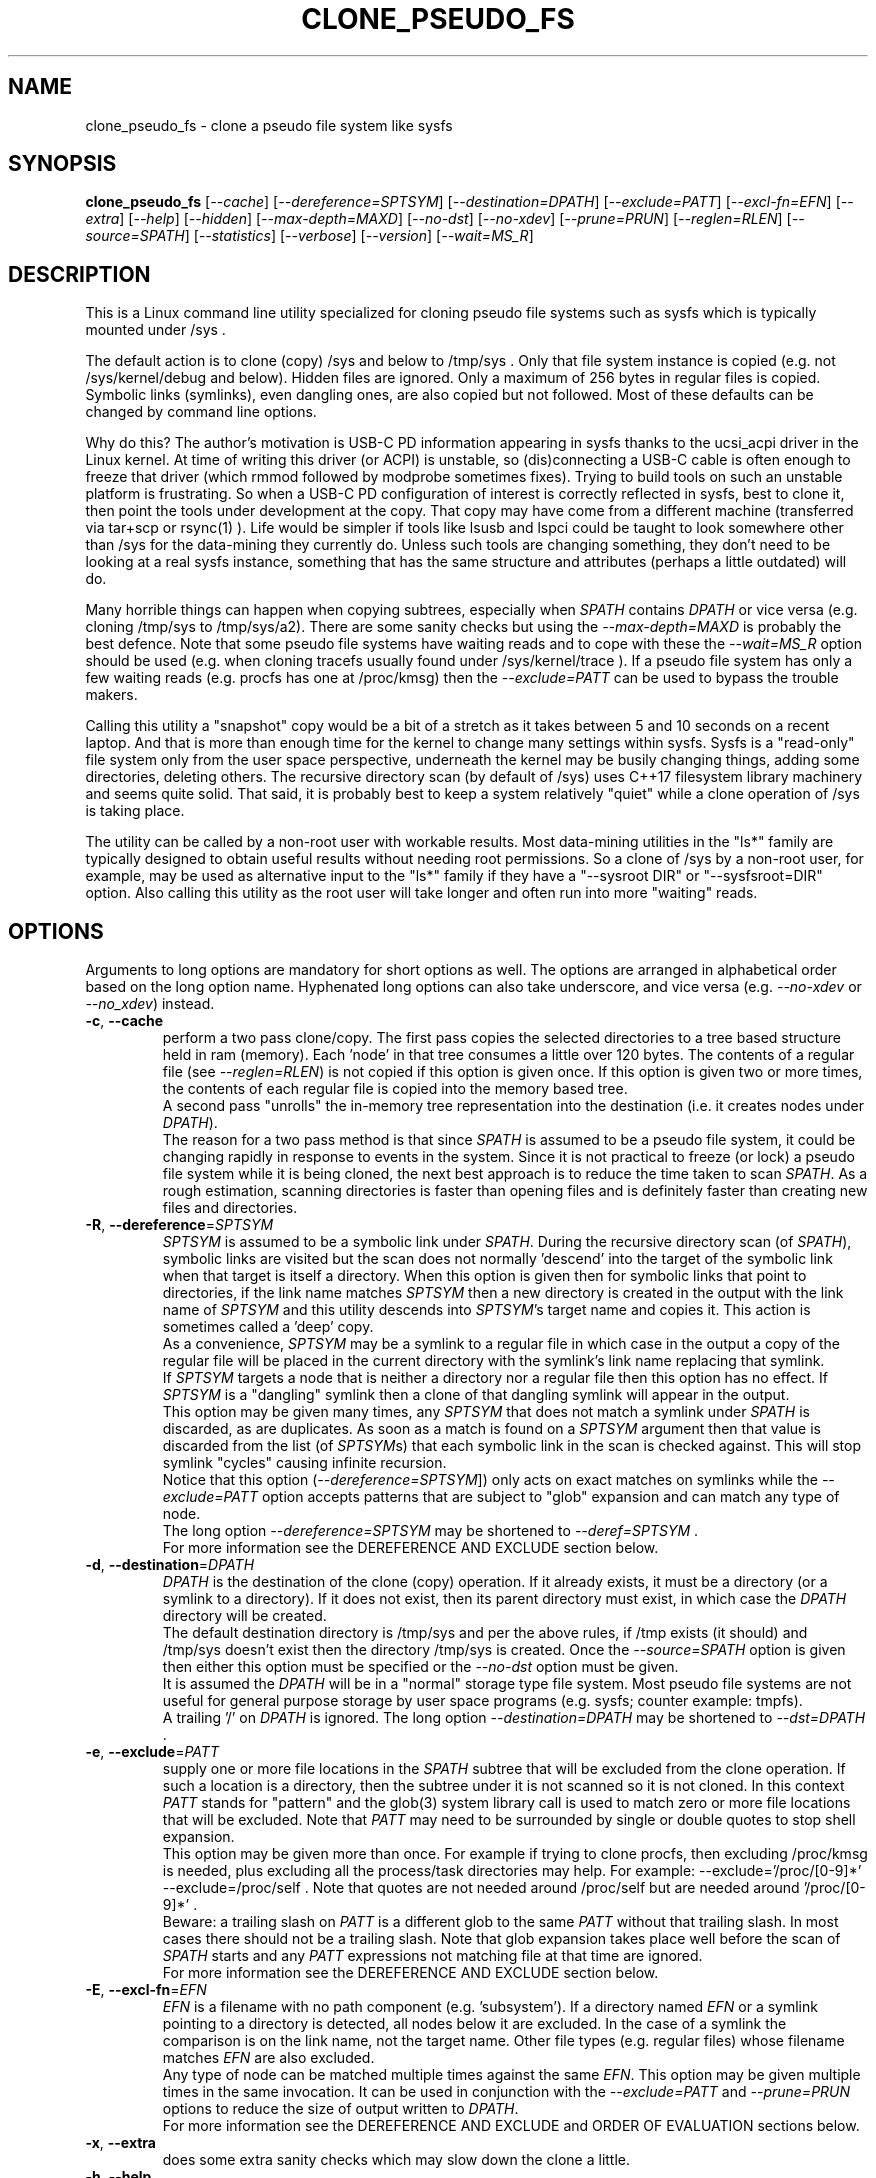 .TH CLONE_PSEUDO_FS "8" "September 2023" "clone_pseudo_fs\-0.90" CLONE_PSEUDO_FS
.SH NAME
clone_pseudo_fs \- clone a pseudo file system like sysfs
.SH SYNOPSIS
.B clone_pseudo_fs
[\fI\-\-cache\fR] [\fI\-\-dereference=SPTSYM\fR] [\fI\-\-destination=DPATH\fR]
[\fI\-\-exclude=PATT\fR] [\fI\-\-excl\-fn=EFN\fR]  [\fI\-\-extra\fR]
[\fI\-\-help\fR] [\fI\-\-hidden\fR] [\fI\-\-max\-depth=MAXD\fR]
[\fI\-\-no\-dst\fR] [\fI\-\-no\-xdev\fR] [\fI\-\-prune=PRUN\fR]
[\fI\-\-reglen=RLEN\fR] [\fI\-\-source=SPATH\fR] [\fI\-\-statistics\fR]
[\fI\-\-verbose\fR] [\fI\-\-version\fR] [\fI\-\-wait=MS_R\fR]
.SH DESCRIPTION
.\" Add any additional description here
This is a Linux command line utility specialized for cloning pseudo file
systems such as sysfs which is typically mounted under /sys .
.PP
The default action is to clone (copy) /sys and below to /tmp/sys . Only that
file system instance is copied (e.g. not /sys/kernel/debug and below).
Hidden files are ignored. Only a maximum of 256 bytes in regular files is
copied. Symbolic links (symlinks), even dangling ones, are also copied but
not followed. Most of these defaults can be changed by command line options.
.PP
Why do this? The author's motivation is USB\-C PD information appearing in
sysfs thanks to the ucsi_acpi driver in the Linux kernel. At time of writing
this driver (or ACPI) is unstable, so (dis)connecting a USB\-C cable is often
enough to freeze that driver (which rmmod followed by modprobe sometimes
fixes). Trying to build tools on such an unstable platform is frustrating. So
when a USB\-C PD configuration of interest is correctly reflected in sysfs,
best to clone it, then point the tools under development at the copy. That
copy may have come from a different machine (transferred via tar+scp or
rsync(1) ). Life would be simpler if tools like lsusb and lspci could be
taught to look somewhere other than /sys for the data\-mining they currently
do. Unless such tools are changing something, they don't need to be looking
at a real sysfs instance, something that has the same structure and
attributes (perhaps a little outdated) will do.
.PP
Many horrible things can happen when copying subtrees, especially when
\fISPATH\fR contains \fIDPATH\fR or vice versa (e.g. cloning /tmp/sys
to /tmp/sys/a2). There are some sanity checks but using the
\fI\-\-max\-depth=MAXD\fR is probably the best defence. Note that some pseudo
file systems have waiting reads and to cope with these the \fI\-\-wait=MS_R\fR
option should be used (e.g. when cloning tracefs usually found
under /sys/kernel/trace ). If a pseudo file system has only a few waiting
reads (e.g. procfs has one at /proc/kmsg) then the \fI\-\-exclude=PATT\fR can
be used to bypass the trouble makers.
.PP
Calling this utility a "snapshot" copy would be a bit of a stretch as it
takes between 5 and 10 seconds on a recent laptop. And that is more than
enough time for the kernel to change many settings within sysfs. Sysfs is
a "read\-only" file system only from the user space perspective, underneath
the kernel may be busily changing things, adding some directories, deleting
others. The recursive directory scan (by default of /sys) uses C++17
filesystem library machinery and seems quite solid. That said, it is probably
best to keep a system relatively "quiet" while a clone operation of /sys is
taking place.
.PP
The utility can be called by a non\-root user with workable results. Most
data\-mining utilities in the "ls*" family are typically designed to obtain
useful results without needing root permissions. So a clone of /sys by a
non\-root user, for example, may be used as alternative input to the "ls*"
family if they have a "\-\-sysroot DIR" or "\-\-sysfsroot=DIR" option. Also
calling this utility as the root user will take longer and often run into
more "waiting" reads.
.SH OPTIONS
Arguments to long options are mandatory for short options as well. The options
are arranged in alphabetical order based on the long option name. Hyphenated
long options can also take underscore, and vice versa (e.g.
\fI\-\-no\-xdev\fR or \fI\-\-no_xdev\fR) instead.
.TP
\fB\-c\fR, \fB\-\-cache\fR
perform a two pass clone/copy. The first pass copies the selected directories
to a tree based structure held in ram (memory). Each 'node' in that tree
consumes a little over 120 bytes. The contents of a regular file (see
\fI\-\-reglen=RLEN\fR) is not copied if this option is given once. If this
option is given two or more times, the contents of each regular file is
copied into the memory based tree.
.br
A second pass "unrolls" the in\-memory tree representation into the
destination (i.e. it creates nodes under \fIDPATH\fR).
.br
The reason for a two pass method is that since \fISPATH\fR is assumed to be
a pseudo file system, it could be changing rapidly in response to events in
the system. Since it is not practical to freeze (or lock) a pseudo file
system while it is being cloned, the next best approach is to reduce the time
taken to scan \fISPATH\fR. As a rough estimation, scanning directories is
faster than opening files and is definitely faster than creating new files
and directories.
.TP
\fB\-R\fR, \fB\-\-dereference\fR=\fISPTSYM\fR
\fISPTSYM\fR is assumed to be a symbolic link under \fISPATH\fR. During the
recursive directory scan (of \fISPATH\fR), symbolic links are visited but the
scan does not normally 'descend' into the target of the symbolic link when
that target is itself a directory. When this option is given then for
symbolic links that point to directories, if the link name matches
\fISPTSYM\fR then a new directory is created in the output with the link name
of \fISPTSYM\fR and this utility descends into \fISPTSYM\fR's target name and
copies it. This action is sometimes called a 'deep' copy.
.br
As a convenience, \fISPTSYM\fR may be a symlink to a regular file in which
case in the output a copy of the regular file will be placed in the current
directory with the symlink's link name replacing that symlink.
.br
If \fISPTSYM\fR targets a node that is neither a directory nor a regular
file then this option has no effect. If \fISPTSYM\fR is a "dangling" symlink
then a clone of that dangling symlink will appear in the output.
.br
This option may be given many times, any \fISPTSYM\fR that does not match a
symlink under \fISPATH\fR is discarded, as are duplicates. As soon as a match
is found on a \fISPTSYM\fR argument then that value is discarded from the
list (of \fISPTSYM\fRs) that each symbolic link in the scan is checked
against. This will stop symlink "cycles" causing infinite recursion.
.br
Notice that this option (\fI\-\-dereference=SPTSYM\fR]) only acts on exact
matches on symlinks while the \fI\-\-exclude=PATT\fR option accepts patterns
that are subject to "glob" expansion and can match any type of node.
.br
The long option \fI\-\-dereference=SPTSYM\fR may be shortened to
\fI\-\-deref=SPTSYM\fR .
.br
For more information see the DEREFERENCE AND EXCLUDE section below.
.TP
\fB\-d\fR, \fB\-\-destination\fR=\fIDPATH\fR
\fIDPATH\fR is the destination of the clone (copy) operation. If it already
exists, it must be a directory (or a symlink to a directory). If it does not
exist, then its parent directory must exist, in which case the \fIDPATH\fR
directory will be created.
.br
The default destination directory is /tmp/sys and per the above rules, if /tmp
exists (it should) and /tmp/sys doesn't exist then the directory /tmp/sys is
created. Once the \fI\-\-source=SPATH\fR option is given then either this
option must be specified or the \fI\-\-no\-dst\fR option must be given.
.br
It is assumed the \fIDPATH\fR will be in a "normal" storage type file system.
Most pseudo file systems are not useful for general purpose storage by user
space programs (e.g. sysfs; counter example: tmpfs).
.br
A trailing '/' on \fIDPATH\fR is ignored. The long option
\fI\-\-destination=DPATH\fR may be shortened to \fI\-\-dst=DPATH\fR .
.TP
\fB\-e\fR, \fB\-\-exclude\fR=\fIPATT\fR
supply one or more file locations in the \fISPATH\fR subtree that will be
excluded from the clone operation. If such a location is a directory, then
the subtree under it is not scanned so it is not cloned. In this context
\fIPATT\fR stands for "pattern" and the glob(3) system library call is used
to match zero or more file locations that will be excluded. Note that
\fIPATT\fR may need to be surrounded by single or double quotes to stop
shell expansion.
.br
This option may be given more than once. For example if trying to clone
procfs, then excluding /proc/kmsg is needed, plus excluding all the
process/task directories may help. For example: \-\-exclude='/proc/[0\-9]*'
\-\-exclude=/proc/self . Note that quotes are not needed around
/proc/self but are needed around '/proc/[0\-9]*' .
.br
Beware: a trailing slash on \fIPATT\fR is a different glob to the same
\fIPATT\fR without that trailing slash. In most cases there should not be
a trailing slash. Note that glob expansion takes place well before the
scan of \fISPATH\fR starts and any \fIPATT\fR expressions not matching
file at that time are ignored.
.br
For more information see the DEREFERENCE AND EXCLUDE section below.
.TP
\fB\-E\fR, \fB\-\-excl\-fn\fR=\fIEFN\fR
\fIEFN\fR is a filename with no path component (e.g. 'subsystem'). If
a directory named \fIEFN\fR or a symlink pointing to a directory is
detected, all nodes below it are excluded. In the case of a symlink
the comparison is on the link name, not the target name. Other file
types (e.g. regular files) whose filename matches \fIEFN\fR are also
excluded.
.br
Any type of node can be matched multiple times against the same \fIEFN\fR.
This option may be given multiple times in the same invocation. It can be
used in conjunction with the \fI\-\-exclude=PATT\fR and \fI\-\-prune=PRUN\fR
options to reduce the size of output written to \fIDPATH\fR.
.br
For more information see the DEREFERENCE AND EXCLUDE and ORDER OF EVALUATION
sections below.
.TP
\fB\-x\fR, \fB\-\-extra\fR
does some extra sanity checks which may slow down the clone a little.
.TP
\fB\-h\fR, \fB\-\-help\fR
Output the usage message and exit.
.TP
\fB\-H\fR, \fB\-\-hidden\fR
the default action of this utility is to skip (bypass) files and directories
whose names start with "." Additionally a directory filename starting with
a '.' is not descended (scanned) into. This applies to the recursive
directory scan of \fISPATH\fR. It is a Unix convention to "hide" filenames
this way. There is often some reason why filenames are hidden and most
standard Unix utilities (e.g. ls) will bypass them unless explicitly asked
to list them.
.br
When this option is given hidden filenames are cloned and in the case where a
hidden filename is a directory, then it is descended into.
.br
Note that the special filenames '.' (single character) and '..' (two
characters) do not appear in this recursive scan. They can be thought of as
command line shortcuts rather than real files. That said '..' may appear in
a relative path (e.g. the target name of a symlink) but can (almost) always
be transformed into a 'canonical' pathname that starts at the root (i.e. so
it is absolute (rather than relative)) and contains no symlinks or instances
of '.' or '..' .
.TP
\fB\-m\fR, \fB\-\-max\-depth\fR=\fIMAXD\fR
every time the recursive directory scan of \fISPATH\fR descends into a
directory its "depth" is said to increase by one (level). Conversely, when
the scan ascends into its parent directory, the depth decreases by one. The
scan starts at a depth of 0 and, if there are no serious errors, will
complete when the depth is decremented to 0.
.br
This option allows the depth of the recursive directory scan to be limited
to a maximum of \fIMAXD\fR levels. This can be a useful feature when there
is a possibility of infinite recursion (e.g. \fISPATH\fR is /tmp/sys while
\fIDPATH\fR is /tmp/sys/tmp ). Choosing 0 for \fIMAXD\fR will create the
\fIDPATH\fR directory, if it doesn't already exist, then finish the scan.
So it is almost a NOP and may be useful for checking that the command line
options are valid.
.TP
\fB\-D\fR, \fB\-\-no\-dst\fR
this option disables the clone (copy) action to \fIDPATH\fR (or its default
value) that would otherwise occur. The recursive directory scan of
\fISPATH\fR still takes place and about half of the normal statistics are
collected. So this option is useful together with the \fI\-\-statistics\fR
option.
.br
This option may also be used with the \fI\-\-cache\fR option in which case
the first pass creating the in\-memory tree occurs but the second pass does
not occur.
\fB\-N\fR, \fB\-\-no\-xdev\fR
the find(1) command has an option called \-xdev which will stop its recursive
directory scan leaving the file system instance that it start with. That name
probably comes from the struct stat:st_dev field that is used to implement
its \-xdev functionality.
.br
In this utility the \-xdev functionality is the default action. Hence this
option, \fI\-\-no\-xdev\fR, allows the recursive directory scan to span
multiple file system instances. This option should be used with care as
different file systems often have different characteristics.
.TP
\fB\-p\fR, \fB\-\-prune\fR=\fIPRUN\fR
\fIPRUN\fR should be a path matching a directory, a symlink to a directory,
or a regular file under \fISPATH\fR. All nodes including and below each
matched \fIPRUN\fR directory will appear under \fIDPATH\fR (i.e. the output).
For symlinks matching \fIPRUN\fR and symlinks under a matched \fIPRUN\fR
directory, corresponding symlinks will be placed in the output, even if
their target is dangling. If the symlink target is a directory then its
contents will also be placed in the output. Also the nodes in the canonical
path between \fISPATH\fR and each matching \fIPRUN\fR node (plus each
symlink target directory) will appear in the output. Any node under
\fISPATH\fR _not_ mentioned in this paragraph is excluded from the
output (i.e. under \fIDPATH\fR).
.br
Another way of describing the action of this option is that the output will
contain a directory matching each \fIPRUN\fR, its children, grandchildren,
etc. Additionally any symlink matching \fIPRUN\fR, or amongst those
children, will be followed to its target directory and its children,
grandchildren, etc will also appear in the output. Finally any regular
file matching \fIPRUN\fR will appear in the output.
.br
This option can be given multiple times. The output will be the union of
each \fI\-\-prune=PRUN\fR option. See the PRUNING and ORDER OF EVALUATION
sections below.
.TP
\fB\-r\fR, \fB\-\-reglen\fR=\fIRLEN\fR
\fIRLEN\fR is the maximum length, in bytes, that is cloned (copied) from each
regular file found in \fISPATH\fR to the corresponding file in \fIDPATH\fR.
The default value is 256. The minimum value the \fIRLEN\fR can be is 0 and
values over a million may run into ENOMEM errors. This action means that this
utility is not a good candidate for making a perfect clone (i.e. preserving
all user data) of a general purpose storage file system.
.br
If \fIRLEN\fR is 0 then regular files under \fIDPATH\fR will be created (if
permitted) but will be of zero length. If that regular file previously
existed under \fIDPATH\fR and had non\-zero length, then its length will now
be truncated to 0.
.br
Note that in pseudo file systems the st_size member returned by invoking
the stat(2) system call on a regular file is misleading. The data read from
a regular file in this context is effectively created at the point that the
read(2) system call is invoked and is not known before that point. Due to
this action the byte length shown 'ls -l' inside a pseudo file system is
wrong (often 0 or 4096). This leads to programs like tar generating this
type of curious warning: "File shrank by 4095 bytes; padding with zeros".
.TP
\fB\-s\fR, \fB\-\-source\fR=\fISPATH\fR
\fISPATH\fR is the source of the clone (copy) operation. \fISPATH\fR must
be an existing directory or a symlink to an existing directory. If it is
a symlink then it is followed before the clone commences.
.br
The default source directory is /sys . That directory is expected to exist
or be a symlink to an existing directory.
.br
If this option is given then either the \fI\-\-destination=DPATH\fR option
must also be given or the \fI\-\-no\-xdev\fR option must be given.
.br
The long option \fI\-\-source=SPATH\fR may be shortened to
\fI\-\-src=SPATH\fR .
.TP
\fB\-S\fR, \fB\-\-statistics\fR
when this option is given over 40 counters accumulate data that is output
to stdout once the clone operation has been completed (or hits a serious
error). These counters are divided into two groups: the first group is
only collecting data from the recursive directory scan of \fISPATH\fR. The
second group collects data from \fIDPATH\fR operations mainly copying
data from regular files. If the \fI\-\-no\-dst\fR option is also given
then only the first group is output.
.br
The long option \fI\-\-statistics\fR may be shortened to \fI\-\-stats\fR .
.TP
\fB\-v\fR, \fB\-\-verbose\fR
increase the level of verbosity, (i.e. debug output).
.TP
\fB\-V\fR, \fB\-\-version\fR
outputs version information then exits.
.TP
\fB\-w\fR, \fB\-\-wait\fR=\fIMS_R\fR
\fIMS_R\fR is the maximum number of milliseconds to wait for a response on
each read(2) system call on a regular file. If \fIMS_R\fR is reached before
there is a response to the read(2) then a timeout is reported. The
corresponding regular file under \fIDPATH\fR is created and will be zero
length; if it already existed then it will be truncated to zero length.
The default action is to wait indefinitely for 1 or more bytes of response,
assuming that no error is reported.
.br
When this option is given (including \fIMS_R\fR being 0, which is valid)
the O_NONBLOCK flag is set on the open(2) of the regular file to be
read(2) (i.e. under \fISPATH\fR). Then if the associated read(2) yields
an EAGAIN error (which has a statistics counter) then the poll(2) system
call is invoked. It is possible that a pseudo file system does not properly
implement the poll(2) infrastructure which is why the default (i.e. an
indefinite wait) uses the simplest approach (i.e. no O_NONBLOCK nor
invoking poll(2)).
.br
Additionally using the \fI\-\-verbose\fR option one or more times will
output the filename (under \fISPATH\fR) of any regular file that times
out during its read(2).
.SH "SYMBOLIC LINKS AND DIRECTORIES"
Most storage file systems have some form of symbolic link (symlink) support.
A significant counter\-example is the venerable DOS FAT file system which
does not have symlink support and it is still widely used. A bit like a
parachute, symlinks are not needed most of the time, but like a parachute,
are extremely useful is some situations.
.PP
In many pseudo file systems, symbolic links play an essential role. In the
case of sysfs in Linux, there is arguably as much information in its
symbolic links, as there is in its regular files.
.PP
Symlinks are a little tricky to handle when cloning a pseudo file system,
especially sysfs, where the hardware may be disappearing and
re\-appearing (e.g. when the "uplink" cable between a USB hub and a computer
is disconnected by accident and then reconnected). The clone/copy operations
is termed as "recursive descent" which when a directory is detected in the
source, a directory of the same name is created in the corresponding
position of the destination. The algorithm then "descends" into the source
directory copying each entry into the destination. The "ls \-f" command in
Linux shows the native order in which a directory holds its contents and
this is the order that this utility uses when cloning.
.PP
Symlinks have two parts: its link name and its target name. The target name
is where it "goes" and that location in the destination may not exist for
several reasons. In this utility the primary reason why a symlink target
name may not exist is that the recursive descent algorithm may not have
reached where the target name points. Another reason is changes in the
underlying hardware which sysfs (for example) is trying to mirror have
removed that target name location. Whatever the reason, so\-called "dangling"
symlinks are always created. In a changing hardware environment the time
between when a symlink is created (using its link name) and resolved (i.e.
when its target name is created) may be measured in seconds, and that
timespan increases the chance that something else has changed.
.PP
If this is indeed found to be a problem, using the
\fI\-\-dereference=SPTSYM\fR option to turn that symlink into a directory
may be considered. As explained above, the "recursive descent" nature of
the clone operation means that the files under a directory are scanned
within milliseconds or less after their parent directory is found.
.SH "DEREFERENCE AND EXCLUDE"
These options are designed so that \fI\-\-dereference=SPTSYM\fR is as narrow
as possible while \fI\-\-exclude=PATT\fR is as broad as possible. The former
increases the size of the clone which will slow the clone operation down.
[Even worse they could lead to cycles which would continue indefinitely,
but the \fI\-\-max\-depth=MAXD\fR option will stop such a cycle, if given.]
The latter (i.e. exclusions) will reduce the size of the clone which will
speed up the clone operation.
.PP
If the plan is to tar/zip up the clone and send it to a remote location on
the internet to debug, then excluding sub\-trees can remove information
about hardware.  This may be important for security reasons if the machine
with the problem holds sensitive data or has special hardware. Linux pseudo
file systems typically don't hold user data, rather they hold metadata (or
data about data).
.PP
When a single invocation uses both the \fI\-\-dereference=SPTSYM\fR and the
\fI\-\-exclude=PATT\fR options, the result is typically what one would
hope for. A good example is cloning procfs as the numbered directories are
process identifiers (PIDs) running on the system at the time of the clone.
Cloning these takes a fair amount of time and space and it is hard to see
how that information could be useful for remote debugging. However (there is
always a 'but') the lsblk utility inspects the /proc/self/mountinfo file
and 'self' is a symbolic link to the PID of the process accessing that file.
So a good approach is to exclude all paths that start with a digit at the
top level (e.g. '/proc/1/') and dereference the symbolic link '/proc/self/'.
The invocation might look like this:
    clone_pseudo_fs \-s /proc \-d /tmp/pr \-e '/proc/[0\-9]*' \-r /proc/self
.PP
For sake of argument assume 'self' is a symbolic link to PID 1234 so that
would be /proc/1234 . But that would match the exclude pattern, do they
cancel out? [The argument to \-e is in single quotes to stop the shell
expanding that glob, in this case this utility expands it.]
.br
No, they do not cancel out, /tmp/pr/1234/* will not appear but /tmp/pr/self/*
will appear and the '*' will be the same sub\-tree. However something has
been lost: the fact that self's PID was 1234 . Although this may not be
important in this case (e.g. to trick lsblk utility) it may be important in
other cases. For this reason, clone_pseudo_fs creates a file in the
destination under the \fISPTSYM\fR directory. This file is called
0_symlink_source_target and it contains the source's symbolic link target
name. In this case the contents of that file would be '/proc/1234' .
.SH PRUNING
The term "prune" is used in the positive sense in this utility, basically
the opposite action of what the exclude options do.
.br
When the \fI\-\-prune=PRUN\fR option is given the \fI\-\-cache\fR option
is set implicitly, if it has not been given. The two passes used to
implement the \fI\-\-cache\fR option have a "prune propagate" pass added
between the other two, making it a three pass algorithm.
.PP
The first pass makes an in\-memory copy of \fISPATH\fR as discussed above.
Each directory's path name is compared to the \fISPRUN\fR argument(s). Any
matches are marked as "exact". In the second pass those exact marks
are propagated up (toward the root) and down (toward the leaf nodes).
The "up" marks form a chain while the down marks are all the children,
grandchildren, etc of the node with the exact mark. Nodes in the "down"
marks that are symlinks are followed.
.PP
Why not propagate the marks in the first pass? Symlinks again! A marked
symlink may be dangling at the point that it is processed in the first
pass but at some point later in the first pass that dangling symlink
may be resolved (i.e. the symlink's target node is created).  Once
the first pass completes no more node will be added or excluded. Note
that symlinks may still be dangling due to exclusions or pointing
outside or to another pseudo file system.
.PP
The third pass only outputs nodes that have been marked.
.SH "ORDER OF EVALUATION"
initially command line options are processed. This includes
doing "glob" (or file) expansions for any \fI\-\-exclude=PATT\fR options.
Matching filenames, including their absolute path are consolidated into a
single (sorted) list.
.PP
As a general rule, during the recursive scan (descent) of \fISPATH\fR at
each node the dereference option is applied first, followed by
exclude (both \fI\-\-exclude=PATT\fR and \fI\-\-excl\-fn=EFN\fR options)
and finally the prune option is applied.
.PP
There is a difference in the way \fI\-\-exclude=PATT\fR and
\fI\-\-excl\-fn=EFN\fR are evaluated. The \fIPATT\fR argument is turned
into a list of matching node paths before the scan commences. By the
time the scan reaches that part of the hierarchy tree, that node may
have been removed. This happens often in procfs with this option:
    \-\-exclude='/proc/[0-9]*'
which is trying to exclude all PIDs (process IDs). A few such PID directories
may be found in the output, representing the processes that were created
after the glob expansion of \fIPATT\fR and before the scan reached that part
of the hierarchy tree. To improve performance, whenever an element from the
list of matching node paths is matched, that element is removed from the
list.
.PP
On the other hand, for the \fI\-\-excl\-fn=EFN\fR option, a list of filenames
is generated during command line processing, one list entry for each
\fI\-\-excl\-fn=EFN\fR option appearing on the command line. Each \fIEFN\fR
can be matched zero or more times during the scan of \fISPATH\fR.
.SH "CLONING SYSFS"
An instance of the sysfs file pseudo file system is typically mounted under
the /sys directory in Linux. So many utilities and tools like systemd expect
sysfs in that location that Linux would probably be inoperable if sysfs is
not present at that location.
.PP
The defaults of this utility are chosen so that invoking this utility without
options will clone /sys int /tmp/sys . This will occur whether this utility
is invoked by a root (superuser) or non\-root user. Many of the "ls*" family
of utilities will work without elevated user privileges, so invoking this
utility as a non\-root user may be sufficient. Another advantage of a
non\-root clone is that sensitive files under \fISPATH\fR protected by file
permissions will not be cloned and thus will not appear in the destination
under \fIDPATH\fR.
.PP
It seems that all the symlink targets in sysfs stay within sysfs. The other
pseudo file systems listed below have symlink targets outside their file
system. For example /proc/self/root is a symlink which usually targets '/' .
.SH "CLONING PROCFS"
The pseudo file system called procfs is typically mounted under /proc and
primarily contains directories named for the Process Identifiers (PIDs)
currently running in the host machine. It also contains "other stuff" some
of which has been relocated to sysfs over time. [Procfs existed in Linux
before sysfs did.] It is rumoured that more "other stuff" may be migrated
to sysfs in the future.
.PP
An important symlink in the top level directory under /proc is called "self".
It links to PID of the process that read /proc . That process might be
multi\-threaded so there is also a symlink called "threaded\-self". One
might think cloning these PID directories would not be much use for doing
remote debugging but somewhat surprisingly lsblk accesses
/proc/self/mountinfo .
.PP
Those PID directories contain, amongst other things, symlinks representing
every open file descriptor of each PID. Without the default regular
file read length of 256 bytes or a smallish value set with the
\fI\-\-reglen=RLEN\fR option, cloning procfs in full could/would fill
up the file system. Actually just cloning /proc/self itself is probably
sufficient (because this utility maintains an open file descriptor to
\fIDPATH\fR).
.PP
One problematic file is /proc/kmsg which is a "waiting" read. This can
be handled with the \fI\-\-wait=MS_R\fR option. In testing \-\-wait=0
seems to be sufficient. The /proc/kmsg file needs root permissions to read
so if this utility is run as a non\-root user, that problem disappears.
.SH "CLONING DEVFS"
A file system called "devfs" was removed a long time ago in Linux and
replaced by the devtmpfs file system which is typically controlled by the
udevd daemon. For simplicity the name "devfs" will be used here to describe
the file system mounted under /dev .
.PP
The mknod Unix command and a system call of the same name creates 'block'
and 'character' (aka 'char') devices under /dev . Both versions of mknod
need root permissions so that running this utility as a non\-root user
will create a clone/copy with no block or char devices in it. There is
other useful information such as the symlinks under the /dev/block and
/dev/char directories. Those symlinks show a reverse mapping from major
and minor numbers (separated by a ':') to the device node name in their
parent directory. Each symlink link name is the 'major:minor' number and
the symlink target name is the path to the device node name. When this
utility clones /dev as a non\-root user those device node names will not
be present so those symlinks will be "dangling". But it doesn't matter,
the required information about that (reverse mapping) relation is present
in each symlink.
.PP
Devfs has a relatively small number of nodes compared to sysfs and procfs
hence cloning it should be fast with few problems encountered. One thing
to note is that it does contain symlinks to other file systems such as
/dev/core (target: /proc/core ), /dev/initctl (target: /run/initctl) and
stdin/stdout/stderr (targets: /proc/self/fd/0 , 1 and 2) amongst others.
 SH NOTES
Some information about sysfs in Linux follows.
Linux calls the regular files is sysfs "attributes". Linux documentation says
that sysfs attributes (i.e. the contents of those regular files) should
be "ASCII text files, preferably with only one value per file. It is noted
that it may not be efficient to contain only one value per file, so  ...
[longer strings are allowed]". The point is those file contents should be
short with ASCII text. Naturally not all attributes comply.
.PP
There is a practical reason for the \fI\-\-reglen=RLEN\fR option when the
source is sysfs. In this case the file length given by the stat(2) system
call is fictitious (i.e. a lie), usually 4096 or 0. This makes it hard to
pre\-allocate a buffer to receive the data that the read(2) call actually
fetches. There is a statistics counter called "Number of files \fIRLEN\fR
bytes or longer" which may help indicate if the \fIRLEN\fR setting is too low.
.PP
The /proc/kmsg file has been used as an example of a regular file that has
a waiting read. It also has root\-only permissions so if this utility is
being called to clone /proc as a non\-root user, then /proc/kmsg is not an
issue.
.PP
When cloning devfs (i.e. under /dev ) as a non\-root user, no block or
character special file (device) will be created.
.SH EXAMPLES
When cloning procfs, the recursive directory scan will sometimes fail and
exit while scanning one of the "process identify" (PID) directories which
starts with a digit or /proc/self which is a symlink the the clone_pseudo_fs
instance that is executing. The reason is most likely the scan was in a
PID sub\-tree when that PID was removed. While other information in procfs
may be useful getting a snapshot of, processes (task, threads) running when
the clone was taken doesn't seem particularly worthwhile. So here is an
invocation to exclude those PID directories:
    $ clone_pseudo_fs \-\-src=/proc \-\-dst=/tmp/proc
\-\-exclude='/proc/[0\-9]*' \-\-deref=/proc/self \-\-stats
.PP
The first exclude option needs to be surrounded by quotes to stop the shell
doing a glob expansion before clone_pseudo_fs is called. The second exclude
is arguably not needed as its a symlink to a PID directory that has not been
cloned (due to the first exclude). The above invocation will work for a
non\-root user but seem to wait forever when invoked with root permissions.
The reason is that /proc/kmsg is a waiting read. So the following invocation
will work better:
    $ clone_pseudo_fs \-\-src=/proc \-\-dst=/tmp/proc
\-\-exclude='/proc/[0\-9]*' \-\-wait=0 \-\-stats
.PP
Rather than exclude /proc/kmsg explicitly, using \-\-wait=0 will catch
all "waiting" reads. The statistics output will show one source poll timeout
for each waiting read encountered. It is possible that more waiting reads
will be added to procfs in the future.
.PP
The lsblk utility has a \-\-sysroot= option that expects to find both
sysfs and procfs under the argument given to that option. So if
\-\-sysroot=/tmp then lsblk expects to find /tmp/sys and /tmp/proc
appropriately populated. That can be done with this sequence:
    $ clone_pseudo_fs \-\-src=/proc \-\-dst=/tmp/proc
\-\-exclude='/proc/[0\-9]*' \-\-deref=/proc/self \-\-reglen=8192
.PP
    $ clone_pseudo_fs \-\-src=/sys \-\-dst=/tmp/sys
.PP
    $ lsblk \-\-sysroot /tmp
.PP
lsblk is looking for this file: /tmp/proc/self/mouninfo which can be 30 lines
or longer. That is why the \-\-reglen=8192 option is needed and may need
to be larger. That file is needed by lsblk to populate the MOUNTPOINTS
column. Notice that some utilities taking long options that have an
associated argument can optionally take an "=" between the option and its
argument (e.g. this utility) while others don't (e.g. lsblk and lsmem).
.PP
Probably the best examples can be found under the examples directory of
the clone_pseudo_fs source package.
.SH AUTHOR
Written by Douglas Gilbert
.SH "REPORTING BUGS"
Report bugs to <dgilbert at interlog dot com>.
.SH COPYRIGHT
Copyright \(co 2023 Douglas Gilbert
.br
This software is distributed under a BSD\-2\-Clause license. There is NO
warranty; not even for MERCHANTABILITY or FITNESS FOR A PARTICULAR PURPOSE.
.SH "SEE ALSO"
.B lsscsi(8),
.B lspci(8),
.B lsusb(8),
.B lsblk(8),
.B lsmem(8),
.B lscpu(8),
.B read(2), stat(2) (Linux system calls),
.B C++17 and later: filesystem library
